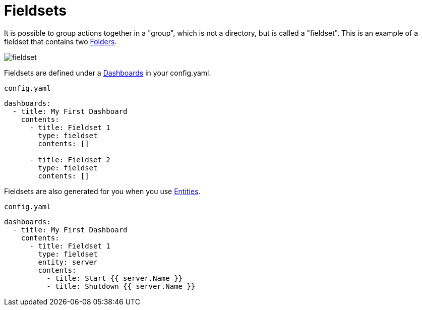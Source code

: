 [#fieldsets]
= Fieldsets

It is possible to group actions together in a "group", which is not a directory, but is called
a "fieldset". This is an example of a fieldset that contains two xref:dashboards/3-folders.adoc[Folders].

image::fieldset.png[]

Fieldsets are defined under a xref:dashboards/intro.adoc[Dashboards] in your config.yaml.

.`config.yaml`
[source,yaml]
----
dashboards:
  - title: My First Dashboard
    contents:
      - title: Fieldset 1
        type: fieldset
        contents: []

      - title: Fieldset 2
        type: fieldset
        contents: []
----

Fieldsets are also generated for you when you use xref:entities/intro.adoc[Entities].

.`config.yaml`
[source,yaml]
----
dashboards:
  - title: My First Dashboard
    contents:
      - title: Fieldset 1
        type: fieldset
        entity: server
        contents:
          - title: Start {{ server.Name }}
          - title: Shutdown {{ server.Name }}
----


